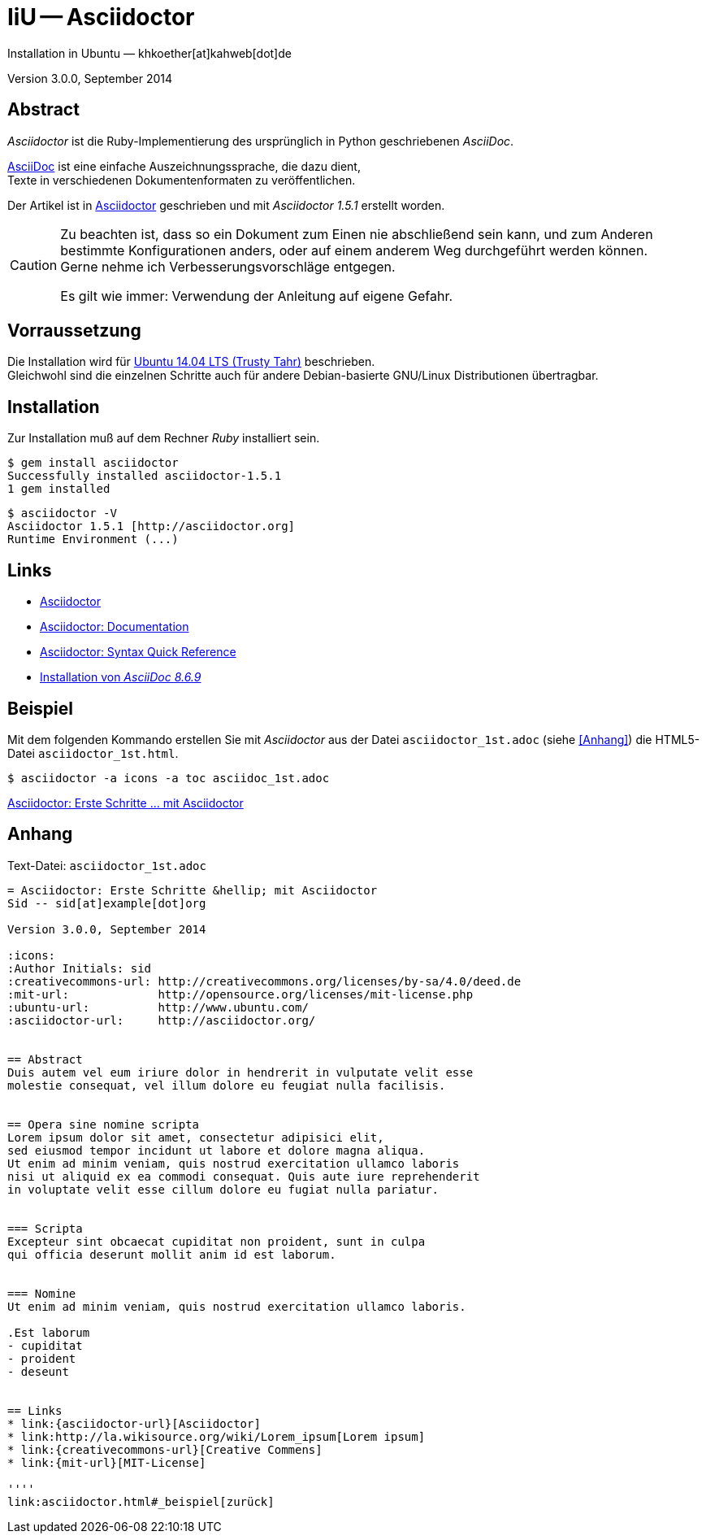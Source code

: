 IiU -- Asciidoctor
==================
Installation in Ubuntu — khkoether[at]kahweb[dot]de

:middot: &middot;
:icons:
:Author Initials: KHK
:creativecommons-url: http://creativecommons.org/licenses/by-sa/4.0/deed.de
:ubuntu-url: http://www.ubuntu.com/
:asciidoctor-url: http://asciidoctor.org/
:asciidoctordocs-url: http://asciidoctor.org/docs/
:asciidoctordocsquick-url: http://asciidoctor.org/docs/asciidoc-syntax-quick-reference/

Version 3.0.0, September 2014 


Abstract
--------
_Asciidoctor_ ist die Ruby-Implementierung des ursprünglich in 
Python geschriebenen _AsciiDoc_. 

{asciidoctordocs-url}[AsciiDoc] ist eine einfache Auszeichnungssprache, 
die dazu dient, +
Texte in verschiedenen Dokumentenformaten zu veröffentlichen.

Der Artikel ist in {asciidoctor-url}[Asciidoctor] geschrieben 
und mit _Asciidoctor 1.5.1_ erstellt worden.

[CAUTION]
====
Zu beachten ist, dass so ein Dokument zum Einen nie abschließend 
sein kann, und zum Anderen bestimmte Konfigurationen anders, oder 
auf einem anderem Weg durchgeführt werden können. +
Gerne nehme ich Verbesserungsvorschläge entgegen.

Es gilt wie immer: Verwendung der Anleitung auf eigene Gefahr.
====


Vorraussetzung
--------------
Die Installation wird für {ubuntu-url}[Ubuntu 14.04 LTS (Trusty Tahr)] 
beschrieben. + 
Gleichwohl sind die einzelnen Schritte auch für 
andere Debian-basierte GNU/Linux Distributionen übertragbar.


Installation
------------
Zur Installation muß auf dem Rechner _Ruby_ installiert sein.

----
$ gem install asciidoctor
Successfully installed asciidoctor-1.5.1
1 gem installed
----

----
$ asciidoctor -V
Asciidoctor 1.5.1 [http://asciidoctor.org]
Runtime Environment (...)
----


Links
-----
* link:{asciidoctor-url}[Asciidoctor]
* link:{asciidoctordocs-url}[Asciidoctor: Documentation]
* link:{asciidoctordocsquick-url}[Asciidoctor: Syntax Quick Reference] 
* link:asciidoc.html[Installation von _AsciiDoc 8.6.9_]


Beispiel
--------
Mit dem folgenden Kommando erstellen Sie mit _Asciidoctor_ aus der Datei 
`asciidoctor_1st.adoc` (siehe <<_anhang,[Anhang]>>) die HTML5-Datei `asciidoctor_1st.html`.
----
$ asciidoctor -a icons -a toc asciidoc_1st.adoc
---- 

link:asciidoctor_1st.html[Asciidoctor: Erste Schritte &hellip; mit Asciidoctor]
 

Anhang
------
.Text-Datei: `asciidoctor_1st.adoc` 
----
= Asciidoctor: Erste Schritte &hellip; mit Asciidoctor
Sid -- sid[at]example[dot]org

Version 3.0.0, September 2014

:icons:
:Author Initials: sid
:creativecommons-url: http://creativecommons.org/licenses/by-sa/4.0/deed.de
:mit-url:             http://opensource.org/licenses/mit-license.php 
:ubuntu-url:          http://www.ubuntu.com/
:asciidoctor-url:     http://asciidoctor.org/


== Abstract
Duis autem vel eum iriure dolor in hendrerit in vulputate velit esse 
molestie consequat, vel illum dolore eu feugiat nulla facilisis.


== Opera sine nomine scripta
Lorem ipsum dolor sit amet, consectetur adipisici elit, 
sed eiusmod tempor incidunt ut labore et dolore magna aliqua. 
Ut enim ad minim veniam, quis nostrud exercitation ullamco laboris 
nisi ut aliquid ex ea commodi consequat. Quis aute iure reprehenderit 
in voluptate velit esse cillum dolore eu fugiat nulla pariatur. 


=== Scripta
Excepteur sint obcaecat cupiditat non proident, sunt in culpa 
qui officia deserunt mollit anim id est laborum.


=== Nomine 
Ut enim ad minim veniam, quis nostrud exercitation ullamco laboris.

.Est laborum
- cupiditat
- proident
- deseunt


== Links
* link:{asciidoctor-url}[Asciidoctor]
* link:http://la.wikisource.org/wiki/Lorem_ipsum[Lorem ipsum]
* link:{creativecommons-url}[Creative Commens]
* link:{mit-url}[MIT-License]

''''
link:asciidoctor.html#_beispiel[zurück]
----


